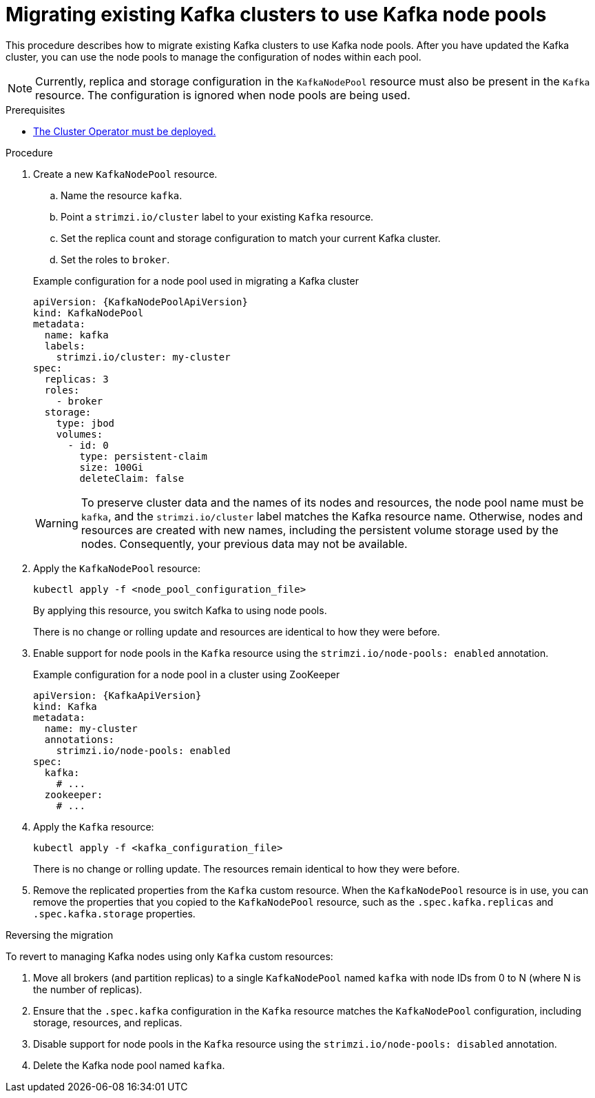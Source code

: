 // Module included in the following assemblies:
//
// assembly-config.adoc

[id='proc-migrating-clusters-node-pools-{context}']
= Migrating existing Kafka clusters to use Kafka node pools

[role="_abstract"]
This procedure describes how to migrate existing Kafka clusters to use Kafka node pools.
After you have updated the Kafka cluster, you can use the node pools to manage the configuration of nodes within each pool.

NOTE: Currently, replica and storage configuration in the `KafkaNodePool` resource must also be present in the `Kafka` resource. The configuration is ignored when node pools are being used. 

.Prerequisites

* xref:deploying-cluster-operator-str[The Cluster Operator must be deployed.]

.Procedure

. Create a new `KafkaNodePool` resource.
+
--
.. Name the resource `kafka`.
.. Point a `strimzi.io/cluster` label to your existing `Kafka` resource.
.. Set the replica count and storage configuration to match your current Kafka cluster.
.. Set the roles to `broker`.
--
+
.Example configuration for a node pool used in migrating a Kafka cluster
[source,yaml,subs="+attributes"]
----
apiVersion: {KafkaNodePoolApiVersion}
kind: KafkaNodePool
metadata:
  name: kafka
  labels:
    strimzi.io/cluster: my-cluster
spec:
  replicas: 3
  roles:
    - broker
  storage:
    type: jbod
    volumes:
      - id: 0
        type: persistent-claim
        size: 100Gi
        deleteClaim: false
----
+
WARNING: To preserve cluster data and the names of its nodes and resources, the node pool name must be `kafka`, and the `strimzi.io/cluster` label matches the Kafka resource name. 
Otherwise, nodes and resources are created with new names, including the persistent volume storage used by the nodes. 
Consequently, your previous data may not be available.       

. Apply the `KafkaNodePool` resource:
+
[source,shell,subs=+quotes]
----
kubectl apply -f <node_pool_configuration_file>
----
+
By applying this resource, you switch Kafka to using node pools.
+
There is no change or rolling update and resources are identical to how they were before.

. Enable support for node pools in the `Kafka` resource using the `strimzi.io/node-pools: enabled` annotation.
+
.Example configuration for a node pool in a cluster using ZooKeeper
[source,yaml,subs="+attributes"]
----
apiVersion: {KafkaApiVersion}
kind: Kafka
metadata:
  name: my-cluster
  annotations:
    strimzi.io/node-pools: enabled
spec:
  kafka:
    # ...
  zookeeper:
    # ...
----

. Apply the `Kafka` resource:
+
[source,shell,subs=+quotes]
----
kubectl apply -f <kafka_configuration_file>
----
+
There is no change or rolling update.
The resources remain identical to how they were before.

. Remove the replicated properties from the `Kafka` custom resource.
When the `KafkaNodePool` resource is in use, you can remove the properties that you copied to the `KafkaNodePool` resource, such as the `.spec.kafka.replicas` and `.spec.kafka.storage` properties.

.Reversing the migration

To revert to managing Kafka nodes using only `Kafka` custom resources:

. Move all brokers (and partition replicas) to a single `KafkaNodePool` named `kafka` with node IDs from 0 to N (where N is the number of replicas).
. Ensure that the `.spec.kafka` configuration in the `Kafka` resource matches the `KafkaNodePool` configuration, including storage, resources, and replicas.
. Disable support for node pools in the `Kafka` resource using the `strimzi.io/node-pools: disabled` annotation.
. Delete the Kafka node pool named `kafka`.
